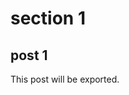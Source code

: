 #+hugo_base_dir: ../.
#+hugo_section: exclude_tags_tests
#+exclude_tags: nonono

#+author:

* section 1
** post 1
:PROPERTIES:
:EXPORT_FILE_NAME: post1
:END:
This post will be exported.
** post 2                                                            :nonono:
:PROPERTIES:
:EXPORT_FILE_NAME: post2
:END:
This post will not be exported.
